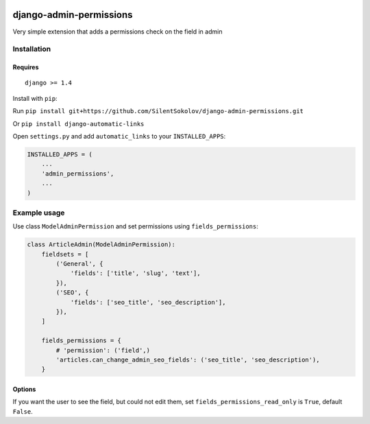 .. image:: https://travis-ci.org/SilentSokolov/django-admin-permissions.png?branch=master
   :target: https://travis-ci.org/SilentSokolov/django-admin-permissions

django-admin-permissions
========================

Very simple extension that adds a permissions check on the field in admin


Installation
------------

Requires
~~~~~~~~

::

    django >= 1.4

Install with ``pip``:

Run ``pip install git+https://github.com/SilentSokolov/django-admin-permissions.git``

Or ``pip install django-automatic-links``

Open ``settings.py`` and add ``automatic_links`` to your ``INSTALLED_APPS``:

.. code:: python

    INSTALLED_APPS = (
        ...
        'admin_permissions',
        ...
    )


Example usage
-------------

Use class ``ModelAdminPermission`` and set permissions using ``fields_permissions``:

.. code:: python

    class ArticleAdmin(ModelAdminPermission):
        fieldsets = [
            ('General', {
                'fields': ['title', 'slug', 'text'],
            }),
            ('SEO', {
                'fields': ['seo_title', 'seo_description'],
            }),
        ]

        fields_permissions = {
            # 'permission': ('field',)
            'articles.can_change_admin_seo_fields': ('seo_title', 'seo_description'),
        }


Options
~~~~~~~

If you want the user to see the field, but could not edit them, set ``fields_permissions_read_only`` is ``True``, default ``False``.